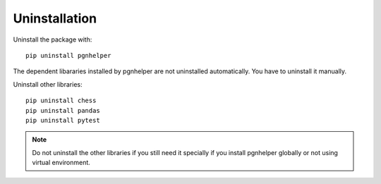 Uninstallation
==============

Uninstall the package with::

   pip uninstall pgnhelper

The dependent libararies installed by pgnhelper are not uninstalled
automatically. You have to uninstall it manually.

Uninstall other libraries::

    pip uninstall chess
    pip uninstall pandas
    pip uninstall pytest

.. note::
    Do not uninstall the other libraries if you still
    need it specially if you install pgnhelper
    globally or not using virtual environment.